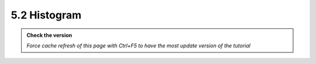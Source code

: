5.2 Histogram
----------------

.. admonition:: Check the version

   *Force cache refresh of this page with Ctrl+F5 to have the most update version of the tutorial*

.. raw:: html

       <iframe src="https://docs.google.com/document/d/e/2PACX-1vQgsGco78kFrpF4iMhnkKQbdGu7UlSdre0BeRRHOtf2FQVQdNCaCpiPI4wkqER0cQ/pub?embedded=true" 
       frameborder=0 
       width="900" 
       height="3000" 
       allowfullscreen="true"  
       mozallowfullscreen="true" 
       webkitallowfullscreen="true"></iframe>